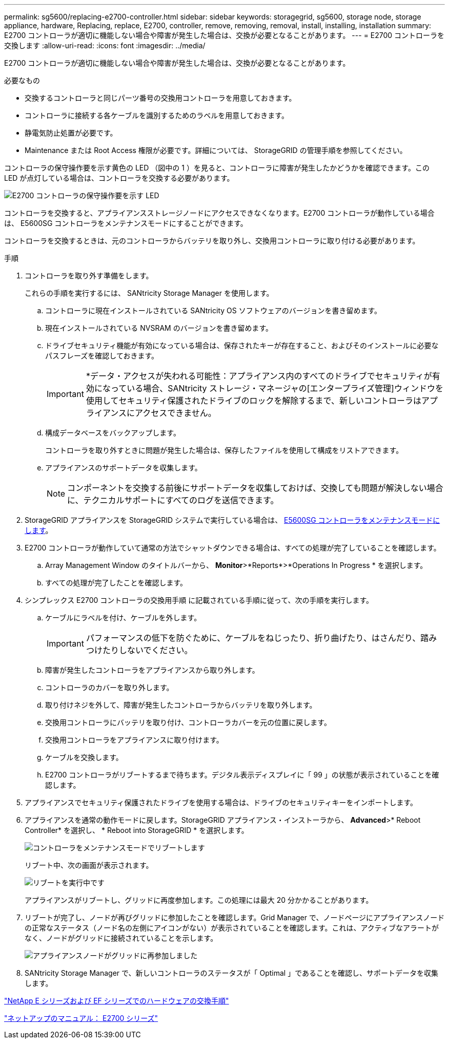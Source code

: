 ---
permalink: sg5600/replacing-e2700-controller.html 
sidebar: sidebar 
keywords: storagegrid, sg5600, storage node, storage appliance, hardware, Replacing, replace, E2700, controller, remove, removing, removal, install, installing, installation 
summary: E2700 コントローラが適切に機能しない場合や障害が発生した場合は、交換が必要となることがあります。 
---
= E2700 コントローラを交換します
:allow-uri-read: 
:icons: font
:imagesdir: ../media/


[role="lead"]
E2700 コントローラが適切に機能しない場合や障害が発生した場合は、交換が必要となることがあります。

.必要なもの
* 交換するコントローラと同じパーツ番号の交換用コントローラを用意しておきます。
* コントローラに接続する各ケーブルを識別するためのラベルを用意しておきます。
* 静電気防止処置が必要です。
* Maintenance または Root Access 権限が必要です。詳細については、 StorageGRID の管理手順を参照してください。


コントローラの保守操作要を示す黄色の LED （図中の 1 ）を見ると、コントローラに障害が発生したかどうかを確認できます。この LED が点灯している場合は、コントローラを交換する必要があります。

image::../media/e2700_controller_sar_led.gif[E2700 コントローラの保守操作要を示す LED]

コントローラを交換すると、アプライアンスストレージノードにアクセスできなくなります。E2700 コントローラが動作している場合は、 E5600SG コントローラをメンテナンスモードにすることができます。

コントローラを交換するときは、元のコントローラからバッテリを取り外し、交換用コントローラに取り付ける必要があります。

.手順
. コントローラを取り外す準備をします。
+
これらの手順を実行するには、 SANtricity Storage Manager を使用します。

+
.. コントローラに現在インストールされている SANtricity OS ソフトウェアのバージョンを書き留めます。
.. 現在インストールされている NVSRAM のバージョンを書き留めます。
.. ドライブセキュリティ機能が有効になっている場合は、保存されたキーが存在すること、およびそのインストールに必要なパスフレーズを確認しておきます。
+

IMPORTANT: *データ・アクセスが失われる可能性：アプライアンス内のすべてのドライブでセキュリティが有効になっている場合、SANtricity ストレージ・マネージャの[エンタープライズ管理]ウィンドウを使用してセキュリティ保護されたドライブのロックを解除するまで、新しいコントローラはアプライアンスにアクセスできません。

.. 構成データベースをバックアップします。
+
コントローラを取り外すときに問題が発生した場合は、保存したファイルを使用して構成をリストアできます。

.. アプライアンスのサポートデータを収集します。
+

NOTE: コンポーネントを交換する前後にサポートデータを収集しておけば、交換しても問題が解決しない場合に、テクニカルサポートにすべてのログを送信できます。



. StorageGRID アプライアンスを StorageGRID システムで実行している場合は、 xref:placing-appliance-into-maintenance-mode.adoc[E5600SG コントローラをメンテナンスモードにします]。
. E2700 コントローラが動作していて通常の方法でシャットダウンできる場合は、すべての処理が完了していることを確認します。
+
.. Array Management Window のタイトルバーから、 *Monitor*>*Reports*>*Operations In Progress * を選択します。
.. すべての処理が完了したことを確認します。


. シンプレックス E2700 コントローラの交換用手順 に記載されている手順に従って、次の手順を実行します。
+
.. ケーブルにラベルを付け、ケーブルを外します。
+

IMPORTANT: パフォーマンスの低下を防ぐために、ケーブルをねじったり、折り曲げたり、はさんだり、踏みつけたりしないでください。

.. 障害が発生したコントローラをアプライアンスから取り外します。
.. コントローラのカバーを取り外します。
.. 取り付けネジを外して、障害が発生したコントローラからバッテリを取り外します。
.. 交換用コントローラにバッテリを取り付け、コントローラカバーを元の位置に戻します。
.. 交換用コントローラをアプライアンスに取り付けます。
.. ケーブルを交換します。
.. E2700 コントローラがリブートするまで待ちます。デジタル表示ディスプレイに「 99 」の状態が表示されていることを確認します。


. アプライアンスでセキュリティ保護されたドライブを使用する場合は、ドライブのセキュリティキーをインポートします。
. アプライアンスを通常の動作モードに戻します。StorageGRID アプライアンス・インストーラから、 *Advanced*>* Reboot Controller* を選択し、 * Reboot into StorageGRID * を選択します。
+
image::../media/reboot_controller_from_maintenance_mode.png[コントローラをメンテナンスモードでリブートします]

+
リブート中、次の画面が表示されます。

+
image::../media/reboot_controller_in_progress.png[リブートを実行中です]

+
アプライアンスがリブートし、グリッドに再度参加します。この処理には最大 20 分かかることがあります。

. リブートが完了し、ノードが再びグリッドに参加したことを確認します。Grid Manager で、ノードページにアプライアンスノードの正常なステータス（ノード名の左側にアイコンがない）が表示されていることを確認します。これは、アクティブなアラートがなく、ノードがグリッドに接続されていることを示します。
+
image::../media/node_rejoin_grid_confirmation.png[アプライアンスノードがグリッドに再参加しました]

. SANtricity Storage Manager で、新しいコントローラのステータスが「 Optimal 」であることを確認し、サポートデータを収集します。


https://mysupport.netapp.com/info/web/ECMP11751516.html["NetApp E シリーズおよび EF シリーズでのハードウェアの交換手順"^]

http://mysupport.netapp.com/documentation/productlibrary/index.html?productID=61765["ネットアップのマニュアル： E2700 シリーズ"^]
